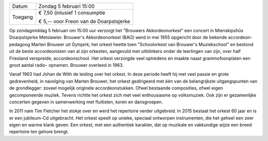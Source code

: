 .. title: Concert Brouwers Akkordeonorkest
.. slug: concert-brouwers-akkordeonorkest-5-februari-2017
.. date: 2017-02-05 15:00:00 UTC+02:00
.. tags: concert,akkordeon,brouwers
.. category: agenda 
.. link: 
.. description: 
.. type: text

+---------+-----------------------------------------+
| Datum   | Zondag 5 februari 15:00                 |
+---------+-----------------------------------------+
| Toegang | € 7,50 (inlusief 1 consumptie           |
|         |                                         |
|         | € 5,-- voor Freon van de Doarpstsjerke  |
+---------+-----------------------------------------+

Op zondagmiddag 5 februari om 15:00 uur verzorgt het "Brouwers Akkordeonorkest" een concert in Mienskipshûs Doarpstsjerke
Metslawier. Brouwer's Akkordeonorkest (BAO) werd in mei 1955 opgericht door de bekende accordeon- pedagoog Marten Brouwer uit
Gytsjerk; het orkest heette toen "Schoolorkest van Brouwer's Muziekschool" en bestond uit de beste accordeonisten van al zijn 
orkesten, aangevuld met uitblinkers onder de leerlingen van zijn, over half Friesland verspreide, accordeonschool. Het orkest 
verzorgde veel optredens en maakte naast grammofoonplaten een groot aantal radio- opnamen. Brouwer overleed in 1963.

.. image:: /galleries/20170205_brouwersakkordeonorkest/Groepsfoto%202-10-2016.jpg
    :alt: Brouwers Akkordeonorkest
    :width: 300 px
    :align: center

Vanaf 1963 had Johan de With de leiding over het orkest. In deze periode heeft hij met veel passie en grote gedrevenheid, in
navolging van Marten Brouwer, het orkest gedirigeerd met één van de belangrijkste uitgangspunten van de grondlegger: zoveel
mogelijk originele accordeonstukken. Ofwel bestaande composities, ofwel eigen gecomponeerde muziek. Tevens richtte het orkest
zich met veel enthousiasme op volksmuziek. Ook zijn er gezamenlijke concerten gegeven in samenwerking met fluitisten, koren
en dansgroepen.

In 2011 nam Tim Fletcher het stokje over en werd het repertoire verder uitgebreid. In 2015 bestaat het orkest 60 jaar en is
er een jubileum-Cd uitgebracht. Het orkest speelt op unieke, speciaal ontworpen instrumenten, die het geheel een zeer eigen 
en warme klank geven. Een orkest, met een authentiek karakter, dat op muzikale en vakkundige wijze een breed repertoire 
ten gehore brengt. 


